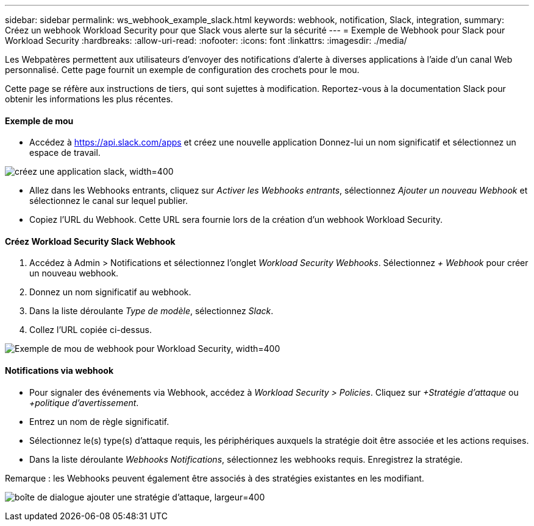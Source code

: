 ---
sidebar: sidebar 
permalink: ws_webhook_example_slack.html 
keywords: webhook, notification, Slack, integration, 
summary: Créez un webhook Workload Security pour que Slack vous alerte sur la sécurité 
---
= Exemple de Webhook pour Slack pour Workload Security
:hardbreaks:
:allow-uri-read: 
:nofooter: 
:icons: font
:linkattrs: 
:imagesdir: ./media/


[role="lead"]
Les Webpatères permettent aux utilisateurs d'envoyer des notifications d'alerte à diverses applications à l'aide d'un canal Web personnalisé. Cette page fournit un exemple de configuration des crochets pour le mou.

Cette page se réfère aux instructions de tiers, qui sont sujettes à modification. Reportez-vous à la documentation Slack pour obtenir les informations les plus récentes.



==== Exemple de mou

* Accédez à https://api.slack.com/apps[] et créez une nouvelle application Donnez-lui un nom significatif et sélectionnez un espace de travail.


image:ws_create_slack_app.png["créez une application slack, width=400"]

* Allez dans les Webhooks entrants, cliquez sur _Activer les Webhooks entrants_, sélectionnez _Ajouter un nouveau Webhook_ et sélectionnez le canal sur lequel publier.
* Copiez l'URL du Webhook. Cette URL sera fournie lors de la création d'un webhook Workload Security.




==== Créez Workload Security Slack Webhook

. Accédez à Admin > Notifications et sélectionnez l'onglet _Workload Security Webhooks_. Sélectionnez _+ Webhook_ pour créer un nouveau webhook.
. Donnez un nom significatif au webhook.
. Dans la liste déroulante _Type de modèle_, sélectionnez _Slack_.
. Collez l'URL copiée ci-dessus.


image:ws_webhook_slack_example.png["Exemple de mou de webhook pour Workload Security, width=400"]



==== Notifications via webhook

* Pour signaler des événements via Webhook, accédez à _Workload Security > Policies_. Cliquez sur _+Stratégie d'attaque_ ou _+politique d'avertissement_.
* Entrez un nom de règle significatif.
* Sélectionnez le(s) type(s) d'attaque requis, les périphériques auxquels la stratégie doit être associée et les actions requises.
* Dans la liste déroulante _Webhooks Notifications_, sélectionnez les webhooks requis. Enregistrez la stratégie.


Remarque : les Webhooks peuvent également être associés à des stratégies existantes en les modifiant.

image:ws_add_attack_policy.png["boîte de dialogue ajouter une stratégie d'attaque, largeur=400"]
